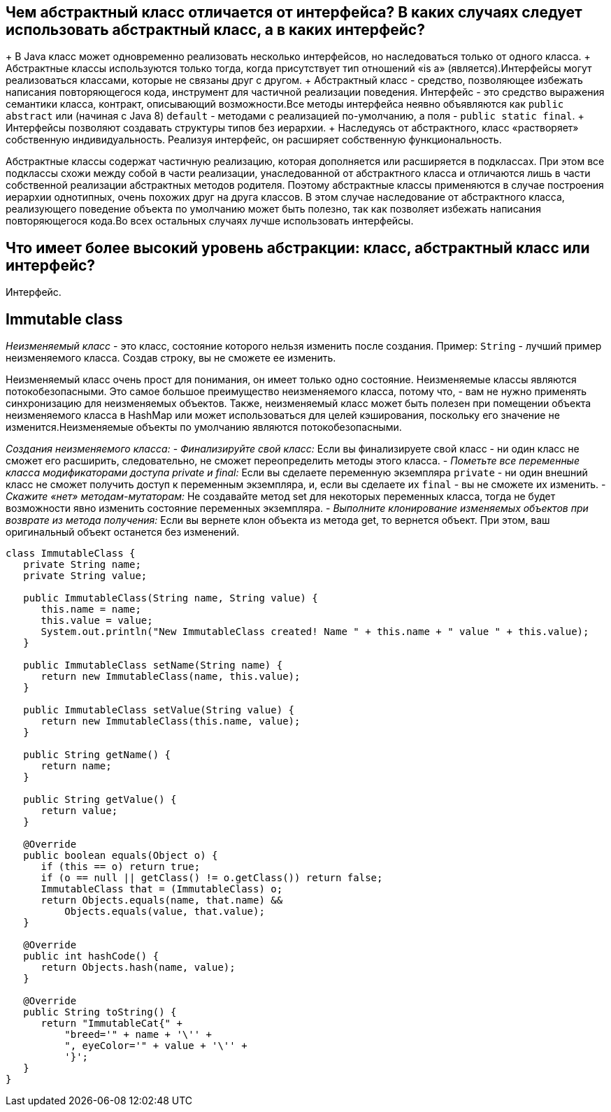 ifndef::imagesdir[:imagesdir: ../../imgs]
ifndef::arraydir[:arraydir: ../../../examples/java/src/main/java/kovteba/core/array]
ifndef::arraytestdir[:arraytestdir: ../../../examples/java/src/test/java/kovteba/datatypes]

== Чем абстрактный класс отличается от интерфейса? В каких случаях следует использовать абстрактный класс, а в каких интерфейс?

+ В Java класс может одновременно реализовать несколько интерфейсов, но наследоваться только от одного класса.
+ Абстрактные классы используются только тогда, когда присутствует тип отношений «is a» (является).Интерфейсы могут реализоваться классами, которые не связаны друг с другом.
+ Абстрактный класс - средство, позволяющее избежать написания повторяющегося кода, инструмент для частичной реализации поведения. Интерфейс - это средство выражения семантики класса, контракт, описывающий возможности.Все методы интерфейса неявно объявляются как `public abstract` или (начиная с Java 8) `default` - методами с реализацией по-умолчанию, а поля - `public static final`.
+ Интерфейсы позволяют создавать структуры типов без иерархии.
+ Наследуясь от абстрактного, класс «растворяет» собственную индивидуальность. Реализуя интерфейс, он расширяет собственную функциональность.

Абстрактные классы содержат частичную реализацию, которая дополняется или расширяется в подклассах. При этом все подклассы схожи между собой в части реализации, унаследованной от абстрактного класса и отличаются лишь в части собственной реализации абстрактных методов родителя. Поэтому абстрактные классы применяются в случае построения иерархии однотипных, очень похожих друг на друга классов. В этом случае наследование от абстрактного класса, реализующего поведение объекта по умолчанию может быть полезно, так как позволяет избежать написания повторяющегося кода.Во всех остальных случаях лучше использовать интерфейсы.

== Что имеет более высокий уровень абстракции: класс, абстрактный класс или интерфейс?
Интерфейс.

== Immutable class
__Неизменяемый класс__ - это класс, состояние которого нельзя изменить после создания.
Пример: `String` - лучший пример неизменяемого класса. Создав строку, вы не сможете ее изменить.

Неизменяемый класс очень прост для понимания, он имеет только одно состояние.
Неизменяемые классы являются потокобезопасными. Это самое большое преимущество неизменяемого класса, потому что, - вам не нужно применять синхронизацию для неизменяемых объектов. Также, неизменяемый класс может быть полезен при помещении объекта неизменяемого класса в HashMap или может использоваться для целей кэширования, поскольку его значение не изменится.Неизменяемые объекты по умолчанию являются потокобезопасными.

__Создания неизменяемого класса:__
- __Финализируйте свой класс:__
Если вы финализируете свой класс - ни один класс не сможет его расширить, следовательно, не сможет переопределить методы этого класса.
- __Пометьте все переменные класса модификаторами доступа private и final:__
Если вы сделаете переменную экземпляра `private` - ни один внешний класс не сможет получить доступ к переменным экземпляра, и, если вы сделаете их `final` - вы не сможете их изменить.
- __Скажите «нет» методам-мутаторам:__
Не создавайте метод set для некоторых переменных класса, тогда не будет возможности явно изменить состояние переменных экземпляра.
- __Выполните клонирование изменяемых объектов при возврате из метода получения:__
Если вы вернете клон объекта из метода get, то вернется объект. При этом, ваш оригинальный объект останется без изменений.

[source,java]
----
class ImmutableClass {
   private String name;
   private String value;

   public ImmutableClass(String name, String value) {
      this.name = name;
      this.value = value;
      System.out.println("New ImmutableClass created! Name " + this.name + " value " + this.value);
   }

   public ImmutableClass setName(String name) {
      return new ImmutableClass(name, this.value);
   }

   public ImmutableClass setValue(String value) {
      return new ImmutableClass(this.name, value);
   }

   public String getName() {
      return name;
   }

   public String getValue() {
      return value;
   }

   @Override
   public boolean equals(Object o) {
      if (this == o) return true;
      if (o == null || getClass() != o.getClass()) return false;
      ImmutableClass that = (ImmutableClass) o;
      return Objects.equals(name, that.name) &&
          Objects.equals(value, that.value);
   }

   @Override
   public int hashCode() {
      return Objects.hash(name, value);
   }

   @Override
   public String toString() {
      return "ImmutableCat{" +
          "breed='" + name + '\'' +
          ", eyeColor='" + value + '\'' +
          '}';
   }
}
----
